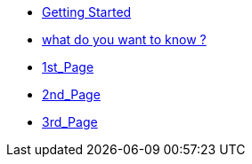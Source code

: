 * xref:getst.adoc[Getting Started]
* xref:overview.adoc[what do you want to know ?]
* xref:1st_Page.adoc[1st_Page]
* xref:2nd_Page.adoc[2nd_Page]
* xref:3rd_Page.adoc[3rd_Page]


